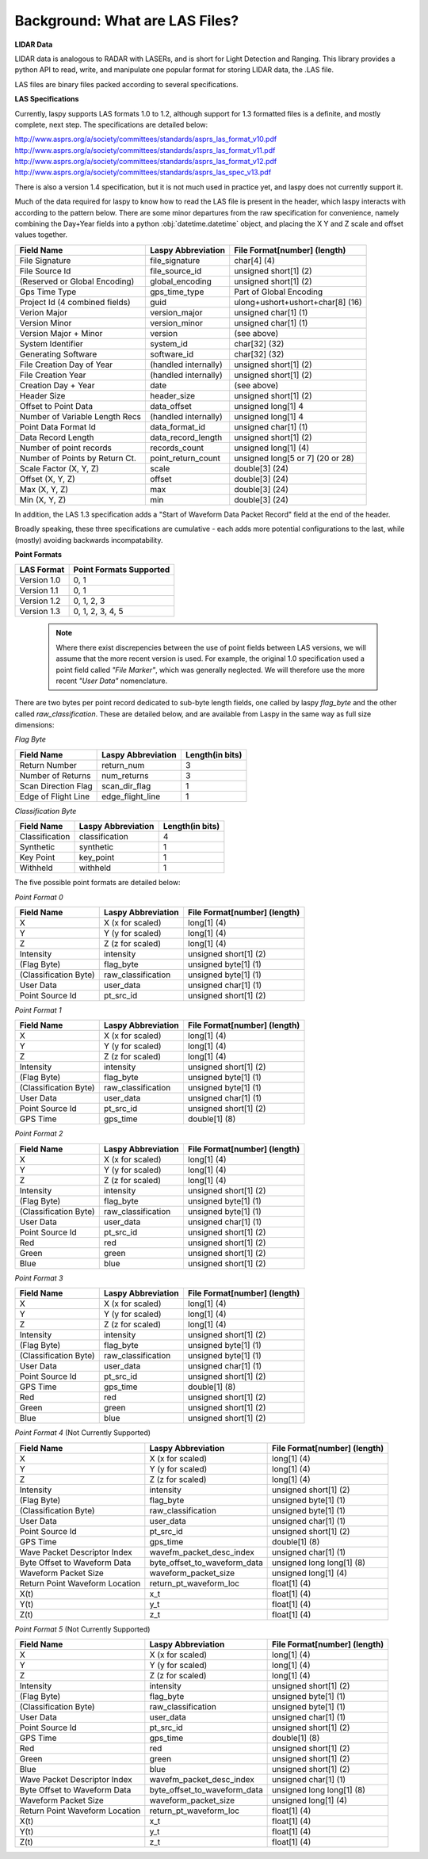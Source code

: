 Background: What are LAS Files?
===============================

**LIDAR Data**

LIDAR data is analogous to RADAR with LASERs, and is short for Light Detection
and Ranging. This library provides a python API to read, write, and manipulate one popular 
format for storing LIDAR data, the .LAS file.

LAS files are binary files packed according to several specifications. 

**LAS Specifications**

Currently, laspy supports LAS formats 1.0 to 1.2, although support for 1.3 formatted files
is a definite, and mostly complete, next step. The specifications are detailed below:

http://www.asprs.org/a/society/committees/standards/asprs_las_format_v10.pdf 
http://www.asprs.org/a/society/committees/standards/asprs_las_format_v11.pdf 
http://www.asprs.org/a/society/committees/standards/asprs_las_format_v12.pdf 
http://www.asprs.org/a/society/committees/standards/asprs_las_spec_v13.pdf

There is also a version 1.4 specification, but it is not much used in practice yet, and laspy does not
currently support it.

Much of the data required for laspy to know how to read the LAS file is present 
in the header, which laspy interacts with according to the pattern below. There are 
some minor departures from the raw specification for convenience, namely combining
the Day+Year fields into a python :obj:`datetime.datetime` object, and placing
the X Y and Z scale and offset values together. 


===============================  ==============================  ==============================
 Field Name                       Laspy Abbreviation              File Format[number] (length)
===============================  ==============================  ==============================
 File Signature                   file_signature                  char[4] (4)
 File Source Id                   file_source_id                  unsigned short[1] (2)
 (Reserved or Global Encoding)    global_encoding                 unsigned short[1] (2)
 Gps Time Type                    gps_time_type                   Part of Global Encoding
 Project Id (4 combined fields)   guid                            ulong+ushort+ushort+char[8] (16)
 Verion Major                     version_major                   unsigned char[1] (1)
 Version Minor                    version_minor                   unsigned char[1] (1)
 Version Major + Minor            version                         (see above)
 System Identifier                system_id                       char[32] (32)
 Generating Software              software_id                     char[32] (32)
 File Creation Day of Year        (handled internally)            unsigned short[1] (2)
 File Creation Year               (handled internally)            unsigned short[1] (2)
 Creation Day + Year              date                            (see above)
 Header Size                      header_size                     unsigned short[1] (2)
 Offset to Point Data             data_offset                     unsigned long[1] 4
 Number of Variable Length Recs   (handled internally)            unsigned long[1] 4
 Point Data Format Id             data_format_id                  unsigned char[1] (1)
 Data Record Length               data_record_length              unsigned short[1] (2)
 Number of point records          records_count                   unsigned long[1] (4)
 Number of Points by Return Ct.   point_return_count              unsigned long[5 or 7] (20 or 28)
 Scale Factor (X, Y, Z)           scale                           double[3] (24)
 Offset (X, Y, Z)                 offset                          double[3] (24)
 Max (X, Y, Z)                    max                             double[3] (24)
 Min (X, Y, Z)                    min                             double[3] (24)
===============================  ==============================  ==============================

In addition, the LAS 1.3 specification adds a "Start of Waveform Data Packet Record"
field at the end of the header. 

Broadly speaking, these three specifications are cumulative - each adds more potential 
configurations to the last, while (mostly) avoiding backwards incompatability. 

**Point Formats**

======================  =========================
 LAS Format              Point Formats Supported
======================  =========================
 Version 1.0             0, 1
 Version 1.1             0, 1
 Version 1.2             0, 1, 2, 3
 Version 1.3             0, 1, 2, 3, 4, 5
======================  ========================= 

    .. note::
        Where there exist discrepencies between the use of point fields between
        LAS versions, we will assume that the more recent version is used. For example,
        the original 1.0 specification used a point field called *"File Marker"*, which was
        generally neglected. We will therefore use the more recent *"User Data"* nomenclature.

There are two bytes per point record dedicated to sub-byte length fields, one called by laspy *flag_byte*
and the other called *raw_classification*. These are detailed below, and are available from Laspy
in the same way as full size dimensions:

*Flag Byte*

======================  ====================  ==============================
 Field Name              Laspy Abbreviation    Length(in bits)
======================  ====================  ==============================
 Return Number           return_num            3
 Number of Returns       num_returns           3
 Scan Direction Flag     scan_dir_flag         1
 Edge of Flight Line     edge_flight_line      1
======================  ====================  ==============================


*Classification Byte*

======================  ====================  ==============================
 Field Name              Laspy Abbreviation    Length(in bits)
======================  ====================  ==============================
 Classification          classification        4
 Synthetic               synthetic             1
 Key Point               key_point             1
 Withheld                withheld              1
======================  ====================  ==============================

The five possible point formats are detailed below:

*Point Format 0*

======================  ====================  ==============================
 Field Name              Laspy Abbreviation    File Format[number] (length)
======================  ====================  ==============================
 X                       X (x for scaled)      long[1] (4)
 Y                       Y (y for scaled)      long[1] (4)
 Z                       Z (z for scaled)      long[1] (4)
 Intensity               intensity             unsigned short[1] (2)
 (Flag Byte)             flag_byte             unsigned byte[1]  (1)
 (Classification Byte)   raw_classification    unsigned byte[1]  (1)
 User Data               user_data             unsigned char[1]  (1)
 Point Source Id         pt_src_id             unsigned short[1] (2)
======================  ====================  ==============================

*Point Format 1*

======================  ====================  ==============================
 Field Name              Laspy Abbreviation    File Format[number] (length)
======================  ====================  ==============================
 X                       X (x for scaled)      long[1] (4)
 Y                       Y (y for scaled)      long[1] (4)
 Z                       Z (z for scaled)      long[1] (4)
 Intensity               intensity             unsigned short[1] (2)
 (Flag Byte)             flag_byte             unsigned byte[1]  (1)
 (Classification Byte)   raw_classification    unsigned byte[1]  (1)
 User Data               user_data             unsigned char[1]  (1)
 Point Source Id         pt_src_id             unsigned short[1] (2)
 GPS Time                gps_time              double[1] (8)
======================  ====================  ==============================

*Point Format 2*

======================  ====================  ==============================
 Field Name              Laspy Abbreviation    File Format[number] (length)
======================  ====================  ==============================
 X                       X (x for scaled)      long[1] (4)
 Y                       Y (y for scaled)      long[1] (4)
 Z                       Z (z for scaled)      long[1] (4)
 Intensity               intensity             unsigned short[1] (2)
 (Flag Byte)             flag_byte             unsigned byte[1]  (1)
 (Classification Byte)   raw_classification    unsigned byte[1]  (1)
 User Data               user_data             unsigned char[1]  (1)
 Point Source Id         pt_src_id             unsigned short[1] (2)
 Red                     red                   unsigned short[1] (2)
 Green                   green                 unsigned short[1] (2)
 Blue                    blue                  unsigned short[1] (2)
======================  ====================  ==============================

*Point Format 3*

======================  ====================  ==============================
 Field Name              Laspy Abbreviation    File Format[number] (length)
======================  ====================  ==============================
 X                       X (x for scaled)      long[1] (4)
 Y                       Y (y for scaled)      long[1] (4)
 Z                       Z (z for scaled)      long[1] (4)
 Intensity               intensity             unsigned short[1] (2)
 (Flag Byte)             flag_byte             unsigned byte[1]  (1)
 (Classification Byte)   raw_classification    unsigned byte[1]  (1)
 User Data               user_data             unsigned char[1]  (1)
 Point Source Id         pt_src_id             unsigned short[1] (2)
 GPS Time                gps_time              double[1] (8)
 Red                     red                   unsigned short[1] (2)
 Green                   green                 unsigned short[1] (2)
 Blue                    blue                  unsigned short[1] (2)
======================  ====================  ==============================

*Point Format 4* (Not Currently Supported)

===============================  ==============================  ==============================
 Field Name                       Laspy Abbreviation              File Format[number] (length)
===============================  ==============================  ==============================
 X                                X (x for scaled)                long[1] (4)
 Y                                Y (y for scaled)                long[1] (4)
 Z                                Z (z for scaled)                long[1] (4)
 Intensity                        intensity                       unsigned short[1] (2)
 (Flag Byte)                      flag_byte                       unsigned byte[1]  (1)
 (Classification Byte)            raw_classification              unsigned byte[1]  (1)
 User Data                        user_data                       unsigned char[1]  (1)
 Point Source Id                  pt_src_id                       unsigned short[1] (2)
 GPS Time                         gps_time                        double[1] (8)
 Wave Packet Descriptor Index     wavefm_packet_desc_index        unsigned char[1] (1)
 Byte Offset to Waveform Data     byte_offset_to_waveform_data    unsigned long long[1] (8)
 Waveform Packet Size             waveform_packet_size            unsigned long[1] (4)
 Return Point Waveform Location   return_pt_waveform_loc          float[1] (4)
 X(t)                             x_t                             float[1] (4)
 Y(t)                             y_t                             float[1] (4)
 Z(t)                             z_t                             float[1] (4)
===============================  ==============================  ==============================

*Point Format 5* (Not Currently Supported)

===============================  ==============================  ==============================
 Field Name                       Laspy Abbreviation              File Format[number] (length)
===============================  ==============================  ==============================
 X                                X (x for scaled)                long[1] (4)
 Y                                Y (y for scaled)                long[1] (4)
 Z                                Z (z for scaled)                long[1] (4)
 Intensity                        intensity                       unsigned short[1] (2)
 (Flag Byte)                      flag_byte                       unsigned byte[1]  (1)
 (Classification Byte)            raw_classification              unsigned byte[1]  (1)
 User Data                        user_data                       unsigned char[1]  (1)
 Point Source Id                  pt_src_id                       unsigned short[1] (2)
 GPS Time                         gps_time                        double[1] (8)
 Red                              red                             unsigned short[1] (2)
 Green                            green                           unsigned short[1] (2)
 Blue                             blue                            unsigned short[1] (2)
 Wave Packet Descriptor Index     wavefm_packet_desc_index        unsigned char[1] (1)
 Byte Offset to Waveform Data     byte_offset_to_waveform_data    unsigned long long[1] (8)
 Waveform Packet Size             waveform_packet_size            unsigned long[1] (4)
 Return Point Waveform Location   return_pt_waveform_loc          float[1] (4)
 X(t)                             x_t                             float[1] (4)
 Y(t)                             y_t                             float[1] (4)
 Z(t)                             z_t                             float[1] (4)
===============================  ==============================  ==============================



